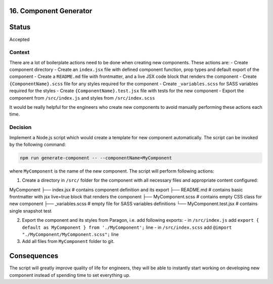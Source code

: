 16. Component Generator
-------------------------------------------

Status
------

Accepted

Context
_______

There are a lot of boilerplate actions need to be done when creating new components. These actions are:
- Create component directory
- Create an ``index.jsx`` file with defined component function, prop types and default export of the component
- Create a ``README.md`` file with frontmatter, and a live JSX code block that renders the component
- Create ``{ComponentName}.scss`` file for any styles required for the component
- Create ``_variables.scss`` for SASS variables required for the styles
- Create ``{ComponentName}.test.jsx`` file with tests for the new component
- Export the component from ``/src/index.js`` and styles from ``/src/index.scss``

It would be really helpful for the engineers who create new components to avoid manually performing these actions each time.

Decision
________

Implement a Node.js script which would create a template for new component automatically.
The script can be invoked by the following command:

.. code-block:: console

  npm run generate-component -- --componentName=MyComponent


where ``MyComponent`` is the name of the new component. The script will perform following actions:

1. Create a directory in ``/src/`` folder for the component with all necessary files and appropriate content configured:

::

MyComponent
├── index.jsx              # contains component definition and its export
├── README.md              # contains basic frontmatter with jsx live=true block that renders the component
├── MyComponent.scss       # contains empty CSS class for new component
├── _variables.scss        # empty file for SASS variables definitions
└── MyComponent.test.jsx   # contains single snapshot test


2. Export the component and its styles from Paragon, i.e. add following exports:
   - in ``/src/index.js`` add ``export { default as MyComponent } from './MyComponent';`` line
   - in ``/src/index.scss`` add ``@import "./MyComponent/MyComponent.scss";`` line

3. Add all files from ``MyComponent`` folder to git.

Consequences
------------

The script will greatly improve quality of life for engineers, they will be able to instantly start working on developing new component instead of spending time to set everything up.  
